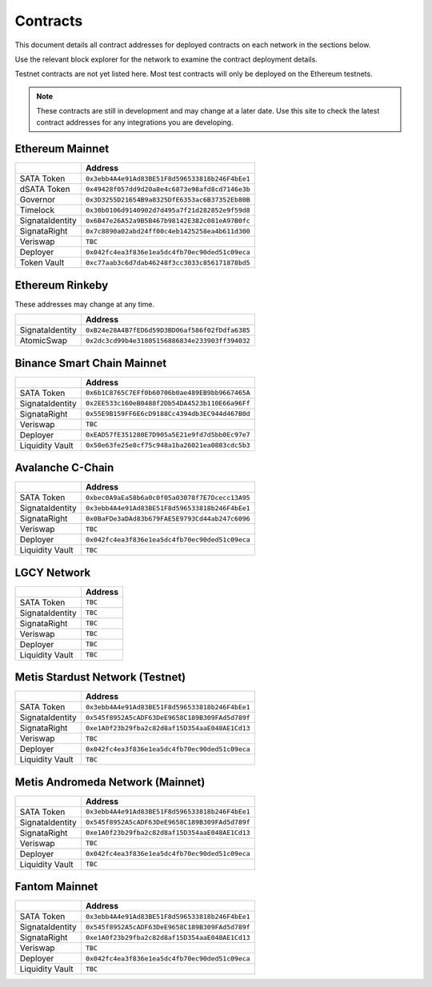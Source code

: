 =========
Contracts
=========

.. autosummary::
   :toctree: generated

This document details all contract addresses for deployed contracts on each network in the sections below.

Use the relevant block explorer for the network to examine the contract deployment details.

Testnet contracts are not yet listed here. Most test contracts will only be deployed on the Ethereum testnets.

.. note::

   These contracts are still in development and may change at a later date. Use this site to check the latest
   contract addresses for any integrations you are developing.

----------------
Ethereum Mainnet
----------------

+----------------------+------------------------------------------------+
|                      | Address                                        |
+======================+================================================+
| SATA Token           | ``0x3ebb4A4e91Ad83BE51F8d596533818b246F4bEe1`` |
+----------------------+------------------------------------------------+
| dSATA Token          | ``0x49428f057dd9d20a8e4c6873e98afd8cd7146e3b`` |
+----------------------+------------------------------------------------+
| Governor             | ``0x3D3255D21654B9a8325DfE6353ac6B37352Eb80B`` |
+----------------------+------------------------------------------------+
| Timelock             | ``0x30b0106d9140902d7d495a7f21d282852e9f59d8`` |
+----------------------+------------------------------------------------+
| SignataIdentity      | ``0x6B47e26A52a9B5B467b98142E382c081eA97B0fc`` |
+----------------------+------------------------------------------------+
| SignataRight         | ``0x7c8890a02abd24ff00c4eb1425258ea4b611d300`` |
+----------------------+------------------------------------------------+
| Veriswap             | ``TBC``                                        |
+----------------------+------------------------------------------------+
| Deployer             | ``0x042fc4ea3f836e1ea5dc4fb70ec90ded51c09eca`` |
+----------------------+------------------------------------------------+
| Token Vault          | ``0xc77aab3c6d7dab46248f3cc3033c856171878bd5`` |
+----------------------+------------------------------------------------+

----------------
Ethereum Rinkeby
----------------

These addresses may change at any time.

+----------------------+------------------------------------------------+
|                      | Address                                        |
+======================+================================================+
| SignataIdentity      | ``0xB24e28A4B7fED6d59D3BD06af586f02fDdfa6385`` |
+----------------------+------------------------------------------------+
| AtomicSwap           | ``0x2dc3cd99b4e31805156886834e233903ff394032`` |
+----------------------+------------------------------------------------+

---------------------------
Binance Smart Chain Mainnet
---------------------------

+-------------------+------------------------------------------------+
|                   | Address                                        |
+===================+================================================+
| SATA Token        | ``0x6b1C8765C7EFf0b60706b0ae489EB9bb9667465A`` |
+-------------------+------------------------------------------------+
| SignataIdentity   | ``0x2EE533c160eB0488f2Db54DA4523b110E66a96Ff`` |
+-------------------+------------------------------------------------+
| SignataRight      | ``0x55E9B159FF6E6cD9188Cc4394db3EC944d467B0d`` |
+-------------------+------------------------------------------------+
| Veriswap          | ``TBC``                                        |
+-------------------+------------------------------------------------+
| Deployer          | ``0xEAD57fE351280E7D905a5E21e9fd7d5bb0Ec97e7`` |
+-------------------+------------------------------------------------+
| Liquidity Vault   | ``0x50e63fe25e8cf75c948a1ba26021ea0883cdc5b3`` |
+-------------------+------------------------------------------------+

-----------------
Avalanche C-Chain
-----------------

+-------------------+------------------------------------------------+
|                   | Address                                        |
+===================+================================================+
| SATA Token        | ``0xbec0A9aEa58b6a0c0f05a03078f7E7Dcecc13A95`` |
+-------------------+------------------------------------------------+
| SignataIdentity   | ``0x3ebb4A4e91Ad83BE51F8d596533818b246F4bEe1`` |
+-------------------+------------------------------------------------+
| SignataRight      | ``0x0BaFDe3aDAd83b679FAE5E9793Cd44ab247c6096`` |
+-------------------+------------------------------------------------+
| Veriswap          | ``TBC``                                        |
+-------------------+------------------------------------------------+
| Deployer          | ``0x042fc4ea3f836e1ea5dc4fb70ec90ded51c09eca`` |
+-------------------+------------------------------------------------+
| Liquidity Vault   | ``TBC``                                        |
+-------------------+------------------------------------------------+

------------
LGCY Network
------------

+-------------------+------------------------------------------------+
|                   | Address                                        |
+===================+================================================+
| SATA Token        | ``TBC``                                        |
+-------------------+------------------------------------------------+
| SignataIdentity   | ``TBC``                                        |
+-------------------+------------------------------------------------+
| SignataRight      | ``TBC``                                        |
+-------------------+------------------------------------------------+
| Veriswap          | ``TBC``                                        |
+-------------------+------------------------------------------------+
| Deployer          | ``TBC``                                        |
+-------------------+------------------------------------------------+
| Liquidity Vault   | ``TBC``                                        |
+-------------------+------------------------------------------------+

------------
Metis Stardust Network (Testnet)
------------

+-------------------+------------------------------------------------+
|                   | Address                                        |
+===================+================================================+
| SATA Token        | ``0x3ebb4A4e91Ad83BE51F8d596533818b246F4bEe1`` |
+-------------------+------------------------------------------------+
| SignataIdentity   | ``0x545f8952A5cADF63DeE9658C189B309FAd5d789f`` |
+-------------------+------------------------------------------------+
| SignataRight      | ``0xe1A0f23b29fba2c82d8af15D354aaE048AE1Cd13`` |
+-------------------+------------------------------------------------+
| Veriswap          | ``TBC``                                        |
+-------------------+------------------------------------------------+
| Deployer          | ``0x042fc4ea3f836e1ea5dc4fb70ec90ded51c09eca`` |
+-------------------+------------------------------------------------+
| Liquidity Vault   | ``TBC``                                        |
+-------------------+------------------------------------------------+

------------
Metis Andromeda Network (Mainnet)
------------

+-------------------+------------------------------------------------+
|                   | Address                                        |
+===================+================================================+
| SATA Token        | ``0x3ebb4A4e91Ad83BE51F8d596533818b246F4bEe1`` |
+-------------------+------------------------------------------------+
| SignataIdentity   | ``0x545f8952A5cADF63DeE9658C189B309FAd5d789f`` |
+-------------------+------------------------------------------------+
| SignataRight      | ``0xe1A0f23b29fba2c82d8af15D354aaE048AE1Cd13`` |
+-------------------+------------------------------------------------+
| Veriswap          | ``TBC``                                        |
+-------------------+------------------------------------------------+
| Deployer          | ``0x042fc4ea3f836e1ea5dc4fb70ec90ded51c09eca`` |
+-------------------+------------------------------------------------+
| Liquidity Vault   | ``TBC``                                        |
+-------------------+------------------------------------------------+

-----------------
Fantom Mainnet
-----------------

+-------------------+------------------------------------------------+
|                   | Address                                        |
+===================+================================================+
| SATA Token        | ``0x3ebb4A4e91Ad83BE51F8d596533818b246F4bEe1`` |
+-------------------+------------------------------------------------+
| SignataIdentity   | ``0x545f8952A5cADF63DeE9658C189B309FAd5d789f`` |
+-------------------+------------------------------------------------+
| SignataRight      | ``0xe1A0f23b29fba2c82d8af15D354aaE048AE1Cd13`` |
+-------------------+------------------------------------------------+
| Veriswap          | ``TBC``                                        |
+-------------------+------------------------------------------------+
| Deployer          | ``0x042fc4ea3f836e1ea5dc4fb70ec90ded51c09eca`` |
+-------------------+------------------------------------------------+
| Liquidity Vault   | ``TBC``                                        |
+-------------------+------------------------------------------------+

